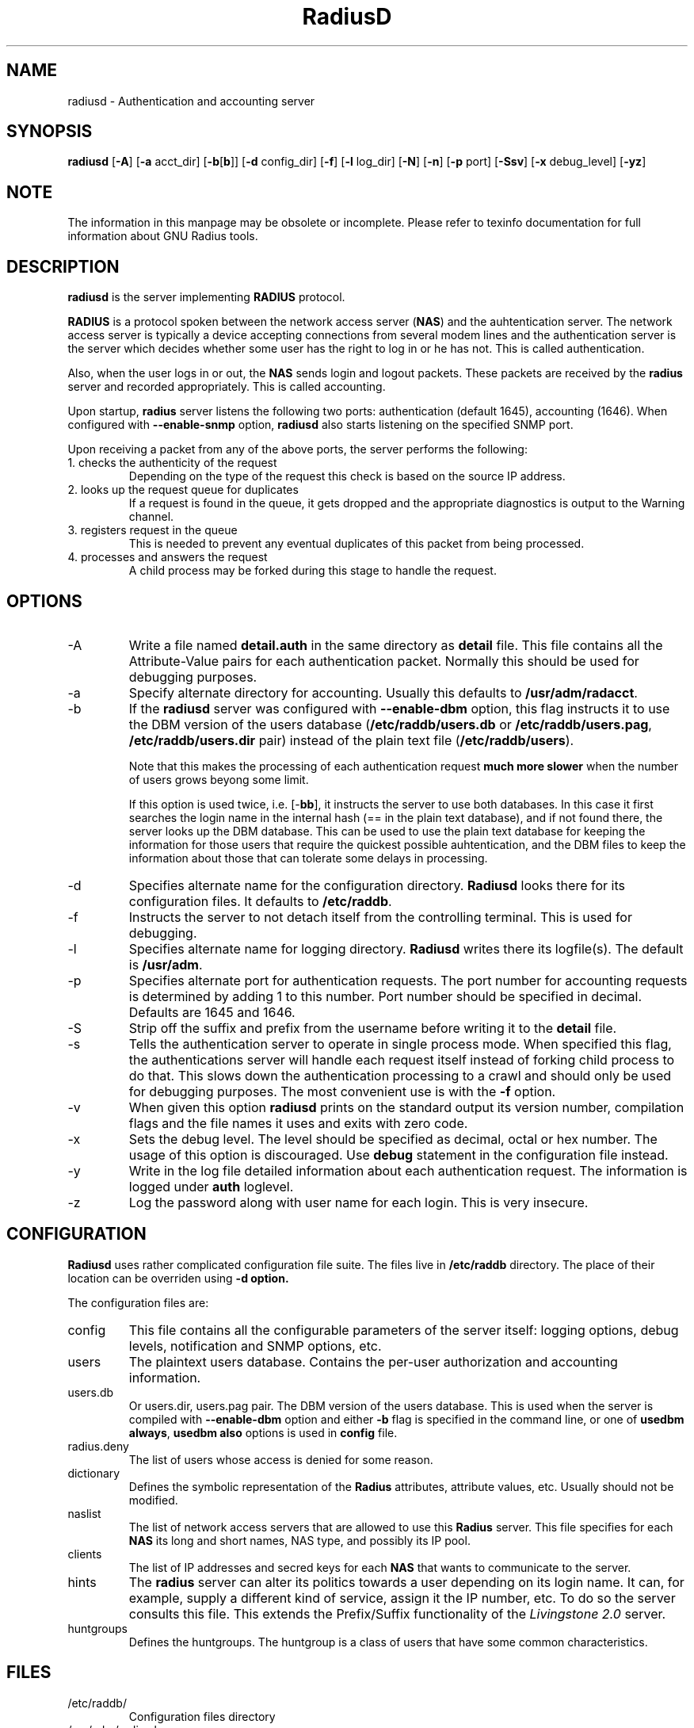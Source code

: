 .\" $Id$
.ds RD /etc/raddb
.ds RL /usr/adm
.ds RP /etc/raddb
.TH RadiusD 8 "March 10, 2000" "FSF"
.SH NAME
radiusd - Authentication and accounting server
.SH SYNOPSIS
\fBradiusd\fR
[\fB-A\fR]
[\fB-a\fR acct_dir]
[\fB-b\fR[\fBb\fR]]
[\fB-d\fR config_dir]
[\fB-f\fR]
[\fB-l\fR log_dir]
[\fB-N\fR]
[\fB-n\fR]
[\fB-p\fR port]
[\fB-Ssv\fR]
[\fB-x\fR debug_level]
[\fB-yz\fR]
.SH NOTE
The information in this manpage may be obsolete or incomplete. Please
refer to texinfo documentation for full information about GNU Radius
tools.
.SH DESCRIPTION
\fBradiusd\fR is the server implementing \fBRADIUS\fR protocol.
.PP
\fBRADIUS\fR is a protocol spoken between the network access server
(\fBNAS\fR) and the auhtentication server. The network access server
is typically a device accepting connections from several modem lines
and the authentication server is the server which decides whether some
user has the right to log in or he has not. This is called authentication.
.PP
Also, when the user logs in or out, the \fBNAS\fR sends login and
logout packets. These packets are received by the \fBradius\fR server
and recorded appropriately. This is called accounting.
.PP
Upon startup, \fBradius\fR server listens the following two ports:
authentication (default 1645), accounting (1646).
When configured with \fB--enable-snmp\fR option, \fBradiusd\fR also starts
listening on the specified SNMP port.
.PP
Upon receiving a packet from any of the above ports, the server performs
the following:
.IP "1. checks the authenticity of the request"
Depending on the type of the request this check is based on the source
IP address.
.IP "2. looks up the request queue for duplicates"
If a request is found in the queue, it gets dropped and the appropriate
diagnostics is output to the Warning channel.
.IP "3. registers request in the queue"
This is needed to prevent any eventual duplicates of this packet from being
processed.
.IP "4. processes and answers the request"
A child process may be forked during this stage to handle the request.
.PP

.SH OPTIONS
.IP -A
Write a file named \fBdetail.auth\fR in the same directory as
\fBdetail\fR file. This file contains all the Attribute-Value pairs
for each authentication packet. Normally this should be used for
debugging purposes.
.IP -a
Specify alternate directory for accounting. Usually this defaults to
\fB\*(RL/radacct\fR.
.IP -b
If the \fBradiusd\fR server was configured with \fB--enable-dbm\fR
option, this flag instructs it to use the DBM version of the users
database (\fB\*(RD/users.db\fR or \fB\*(RD/users.pag\fR,
\fB\*(RD/users.dir\fR pair) instead of the plain text file
(\fB\*(RD/users\fR).
.IP
Note that this makes the processing of each authentication request
\fBmuch more slower\fR when the number of users grows beyong some
limit.
.IP
If this option is used twice, i.e. [-\fBbb\fR], it instructs the
server to use both databases. In this case it first searches the login
name in the internal hash (== in the plain text database), and if
not found there, the server looks up the DBM database. This can be
used to use the plain text database for keeping the information for those
users that require the quickest possible auhtentication, and the DBM files
to keep the information about those that can tolerate some delays in
processing.
.IP -d
Specifies alternate name for the configuration
directory. \fBRadiusd\fR looks there for its configuration files. It
defaults to \fB\*(RD\fR.
.IP -f
Instructs the server to not detach itself from the controlling
terminal. This is used for debugging.
.IP -l
Specifies alternate name for logging directory. \fBRadiusd\fR writes
there its logfile(s). The default is \fB\*(RL\fR.
.IP -p
Specifies alternate port for authentication requests. The port number
for accounting requests is determined by adding 1 to this number. Port
number should be specified in decimal. Defaults are 1645 and 1646.
.IP -S
Strip off the suffix and prefix from the username before writing it to
the \fBdetail\fR file.
.IP -s
Tells the authentication server to operate in single process
mode. When specified this flag, the authentications server will handle
each request itself instead of forking child process to do that. This
slows down the authentication processing to a crawl and should only be
used for debugging purposes. The most convenient use is with the
\fB-f\fR option.
.IP -v
When given this option \fBradiusd\fR prints on the standard output its
version number, compilation flags and the file names it uses and exits
with zero code.
.IP -x
Sets the debug level. The level should be specified as decimal, octal
or hex number. The usage of this option is discouraged. Use
\fBdebug\fR statement in the configuration file instead.
.IP -y
Write in the log file detailed information about each authentication
request. The information is logged under \fBauth\fR loglevel.
.IP -z
Log the password along with user name for each login. This is very
insecure.

.SH CONFIGURATION
\fBRadiusd\fR uses rather complicated configuration file suite. The
files live in \fB\*(RD\fR directory. The place of their location
can be overriden using \fB-d\fr option.
.PP
The configuration files are:
.IP config
This file contains all the configurable parameters of the server
itself: logging options, debug levels, notification and SNMP options,
etc.
.IP users
The plaintext users database. Contains the per-user authorization and
accounting information.
.IP users.db
Or users.dir, users.pag pair. The DBM version of the users
database. This is used when the server is compiled with
\fB--enable-dbm\fR option and either \fB-b\fR flag is specified in the
command line, or one of \fBusedbm always\fR, \fBusedbm also\fR options is
used in \fBconfig\fR file.
.IP radius.deny
The list of users whose access is denied for some reason.
.IP dictionary
Defines the symbolic representation of the \fBRadius\fR attributes,
attribute values, etc. Usually should not be modified.
.IP naslist
The list of network access servers that are allowed to use this
\fBRadius\fR server. This file specifies for each \fBNAS\fR its long
and short names, NAS type, and possibly its IP pool.
.IP clients
The list of IP addresses and secred keys for each \fBNAS\fR that wants
to communicate to the server.
.IP hints
The \fBradius\fR server can alter its politics towards a user
depending on its login name. It can, for example, supply a different
kind of service, assign it the IP number, etc. To do so the server
consults this file. This extends the Prefix/Suffix functionality of
the \fILivingstone 2.0\fR server.
.IP huntgroups
Defines the huntgroups. The huntgroup is a class of users that have
some common characteristics. 

.SH FILES
.IP \*(RD/
Configuration files directory
.PP
.IP \*(RL/radius.log
Default logfile.
.IP \*(RL/radacct
Accounting directory.
.IP \*(RP/radius.pid
Holds the PID number of the master \fBRadius\fR process.
.PP

.SH BUGS
Hmm, probalbly there are some. Bug reports are welcome.
.PP
This manpage is very scarce. Refer to texinfo documentation for full
info.

.SH AUTHORS
Sergey Poznyakoff, gray@farlep.net

.SH SEE ALSO
users(5rad), config(5rad), dictionary(5rad), naslist(5rad), clients(5rad),
hints(5rad), huntgroups(5rad), builddbm(8rad), radlast(1rad), raduse(1rad),
radwho(1rad), radzap(8rad), radctl(8rad), radgrep(1rad),
radping(8rad), radtest(8rad), radsnmp(8rad)
.PP
